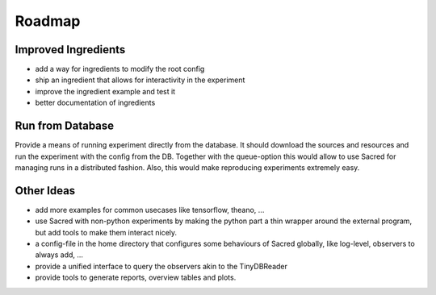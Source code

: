Roadmap
=======

Improved Ingredients
--------------------

- add a way for ingredients to modify the root config
- ship an ingredient that allows for interactivity in the experiment
- improve the ingredient example and test it
- better documentation of ingredients


Run from Database
-----------------

Provide a means of running experiment directly from the database.
It should download the sources and resources and run the experiment with
the config from the DB.
Together with the queue-option this would allow to use Sacred for managing runs
in a distributed fashion.
Also, this would make reproducing experiments extremely easy.



Other Ideas
-----------

- add more examples for common usecases like tensorflow, theano, ...
- use Sacred with non-python experiments by making the python part a thin
  wrapper around the external program, but add tools to make them interact
  nicely.
- a config-file in the home directory that configures some behaviours of
  Sacred globally, like log-level, observers to always add, ...
- provide a unified interface to query the observers akin to the TinyDBReader
- provide tools to generate reports, overview tables and plots.
